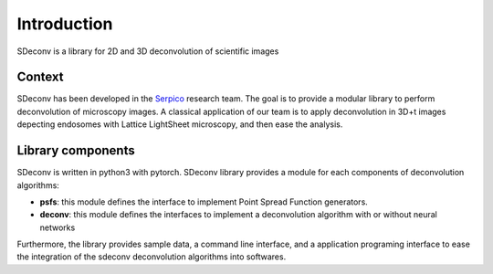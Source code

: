 Introduction
============

SDeconv is a library for 2D and 3D deconvolution of scientific images

Context
-------
SDeconv has been developed in the `Serpico <https://team.inria.fr/serpico/>`_ research team. The goal is to provide a
modular library to perform deconvolution of microscopy images. A classical application of our team is to apply deconvolution in 3D+t
images depecting endosomes with Lattice LightSheet microscopy, and then ease the analysis.

Library components
------------------
SDeconv is written in python3 with pytorch. SDeconv library provides a module for each components of deconvolution algorithms:

* **psfs**: this module defines the interface to implement Point Spread Function generators.
* **deconv**: this module defines the interfaces to implement a deconvolution algorithm with or without neural networks

Furthermore, the library provides sample data, a command line interface, and a application
programing interface to ease the integration of the sdeconv deconvolution algorithms into softwares.

